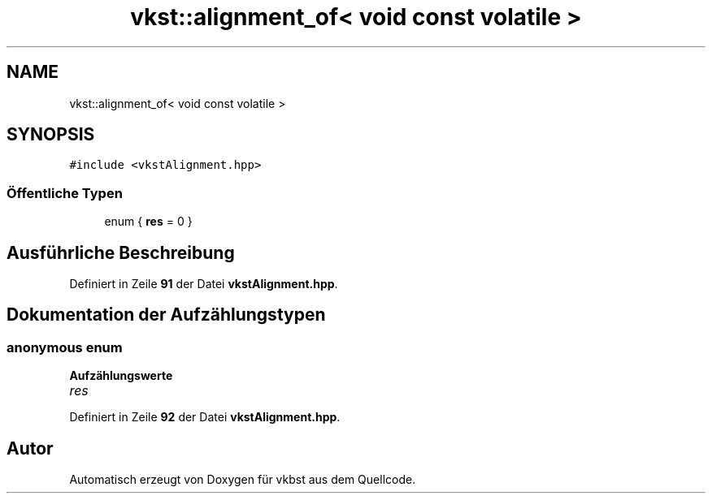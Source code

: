 .TH "vkst::alignment_of< void const volatile >" 3 "vkbst" \" -*- nroff -*-
.ad l
.nh
.SH NAME
vkst::alignment_of< void const volatile >
.SH SYNOPSIS
.br
.PP
.PP
\fC#include <vkstAlignment\&.hpp>\fP
.SS "Öffentliche Typen"

.in +1c
.ti -1c
.RI "enum { \fBres\fP = 0 }"
.br
.in -1c
.SH "Ausführliche Beschreibung"
.PP 
Definiert in Zeile \fB91\fP der Datei \fBvkstAlignment\&.hpp\fP\&.
.SH "Dokumentation der Aufzählungstypen"
.PP 
.SS "\fBanonymous\fP \fBenum\fP"

.PP
\fBAufzählungswerte\fP
.in +1c
.TP
\fB\fIres \fP\fP
.PP
Definiert in Zeile \fB92\fP der Datei \fBvkstAlignment\&.hpp\fP\&.

.SH "Autor"
.PP 
Automatisch erzeugt von Doxygen für vkbst aus dem Quellcode\&.
